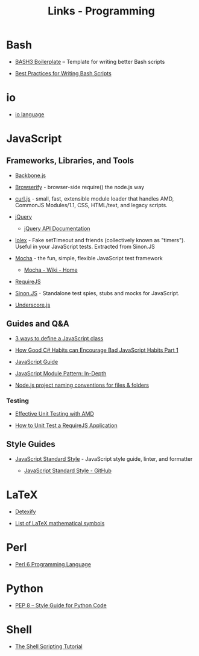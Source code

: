 #+TITLE: Links - Programming

* Bash

+ [[http://bash3boilerplate.sh/][BASH3 Boilerplate]] – Template for writing better Bash scripts

+ [[http://kvz.io/blog/2013/11/21/bash-best-practices/][Best Practices for Writing Bash Scripts]]

* io

+ [[http://iolanguage.org/][io language]]

* JavaScript

** Frameworks, Libraries, and Tools

+ [[http://backbonejs.org/][Backbone.js]]

+ [[http://browserify.org/][Browserify]] - browser-side require() the node.js way

+ [[https://github.com/cujojs/curl][curl.js]] - small, fast, extensible module loader that handles AMD,
  CommonJS Modules/1.1, CSS, HTML/text, and legacy scripts.

+ [[https://jquery.com/][jQuery]]

  + [[https://api.jquery.com/][jQuery API Documentation]]

+ [[https://github.com/sinonjs/lolex][lolex]] - Fake setTimeout and friends (collectively known as "timers").
  Useful in your JavaScript tests. Extracted from Sinon.JS

+ [[https://mochajs.org/][Mocha]] - the fun, simple, flexible JavaScript test framework

  + [[https://github.com/mochajs/mocha/wiki][Mocha - Wiki - Home]]

+ [[http://requirejs.org/][RequireJS]]

+ [[http://sinonjs.org/][Sinon.JS]] -  Standalone test spies, stubs and mocks for JavaScript.

+ [[http://underscorejs.org/][Underscore.js]]

** Guides and Q&A

+ [[https://www.phpied.com/3-ways-to-define-a-javascript-class/][3 ways to define a JavaScript class]]

+ [[https://appendto.com/2010/10/how-good-c-habits-can-encourage-bad-javascript-habits-part-1/][How Good C# Habits can Encourage Bad JavaScript Habits Part 1]]

+ [[https://developer.mozilla.org/en-US/docs/Web/JavaScript/Guide][JavaScript Guide]]

+ [[http://www.adequatelygood.com/JavaScript-Module-Pattern-In-Depth.html][JavaScript Module Pattern: In-Depth]]

+ [[https://stackoverflow.com/questions/18927298/node-js-project-naming-conventions-for-files-folders][Node.js project naming conventions for files & folders]]

*** Testing

+ [[https://bocoup.com/blog/effective-unit-testing-with-amd][Effective Unit Testing with AMD]]

+ [[https://open.blogs.nytimes.com/2015/01/15/how-to-unit-test-a-requirejs-application/][How to Unit Test a RequireJS Application]]


** Style Guides

+ [[https://standardjs.com/][JavaScript Standard Style]] - JavaScript style guide, linter, and formatter

  + [[https://github.com/standard/standard][JavaScript Standard Style - GitHub]]

* LaTeX

+ [[http://detexify.kirelabs.org][Detexify]]

+ [[https://oeis.org/wiki/List_of_LaTeX_mathematical_symbols][List of LaTeX mathematical symbols]]

* Perl

+ [[https://perl6.org/][Perl 6 Programming Language]]

* Python

+ [[https://www.python.org/dev/peps/pep-0008/][PEP 8 -- Style Guide for Python Code]]

* Shell

+ [[https://www.shellscript.sh/][The Shell Scripting Tutorial]]
